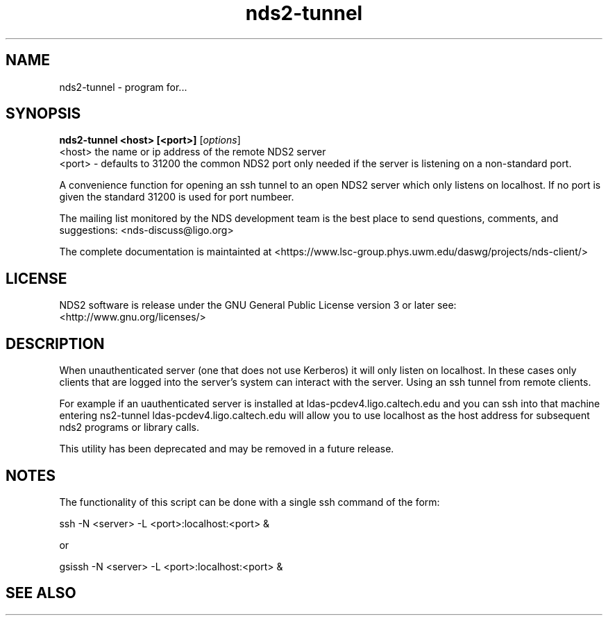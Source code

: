 .TH nds2-tunnel 1 "November 24, 2013" "" "nds2-tunnel (deprecated)"

.SH NAME
nds2-tunnel \- program for...

.SH SYNOPSIS
.B nds2-tunnel <host> [<port>]
.RI [ options ]
  <host> the name or ip address of the remote NDS2 server
  <port> - defaults to 31200 the common NDS2 port only needed if the server is listening  on a non-standard port.
.br
.LP
A convenience function for opening an ssh tunnel to an open NDS2 server which only listens on localhost. If no port is given the standard 31200 is used for port numbeer.


.LP

The mailing list monitored by the NDS development team is the best place to send questions, comments, and suggestions: <nds-discuss@ligo.org>

.LP
The complete documentation is maintainted at <https://www.lsc-group.phys.uwm.edu/daswg/projects/nds-client/>

.SH LICENSE
.if n NDS2 software is release under the GNU General Public License version 3 or later see: <http://www.gnu.org/licenses/>


.SH DESCRIPTION
When unauthenticated server (one that does not use Kerberos) it will only listen on localhost.  In these cases only clients that are logged into the server's system can interact with the server. Using an ssh tunnel from remote clients.

For example if an uauthenticated server is installed at ldas-pcdev4.ligo.caltech.edu and you can ssh into that machine entering ns2-tunnel ldas-pcdev4.ligo.caltech.edu will allow you to use localhost as the host address for subsequent nds2 programs or library calls.

This utility has been deprecated and may be removed in a future release.  


.SH NOTES

The functionality of this script can be done with a single ssh command of the form:

  ssh -N <server> -L <port>:localhost:<port> &

  or

  gsissh -N <server> -L <port>:localhost:<port> &
.SH "SEE ALSO"


